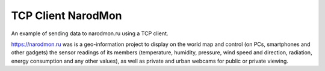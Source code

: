 TCP Client NarodMon
===================

An example of sending data to narodmon.ru using a TCP client.

https://narodmon.ru was is a geo-information project to display on the world map and control
(on PCs, smartphones and other gadgets) the sensor readings of its members
(temperature, humidity, pressure, wind speed and direction, radiation, energy consumption
and any other values), as well as private and urban webcams for public or private viewing.
